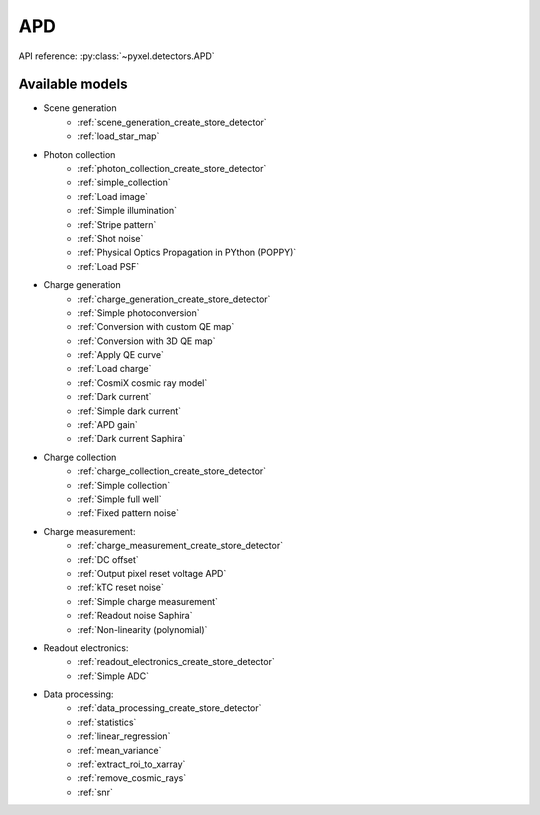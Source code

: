 .. _APD architecture:

###
APD
###

API reference: :py:class:`~pyxel.detectors.APD`

Available models
================

* Scene generation
    * :ref:`scene_generation_create_store_detector`
    * :ref:`load_star_map`
* Photon collection
    * :ref:`photon_collection_create_store_detector`
    * :ref:`simple_collection`
    * :ref:`Load image`
    * :ref:`Simple illumination`
    * :ref:`Stripe pattern`
    * :ref:`Shot noise`
    * :ref:`Physical Optics Propagation in PYthon (POPPY)`
    * :ref:`Load PSF`
* Charge generation
    * :ref:`charge_generation_create_store_detector`
    * :ref:`Simple photoconversion`
    * :ref:`Conversion with custom QE map`
    * :ref:`Conversion with 3D QE map`
    * :ref:`Apply QE curve`
    * :ref:`Load charge`
    * :ref:`CosmiX cosmic ray model`
    * :ref:`Dark current`
    * :ref:`Simple dark current`
    * :ref:`APD gain`
    * :ref:`Dark current Saphira`
* Charge collection
    * :ref:`charge_collection_create_store_detector`
    * :ref:`Simple collection`
    * :ref:`Simple full well`
    * :ref:`Fixed pattern noise`
* Charge measurement:
    * :ref:`charge_measurement_create_store_detector`
    * :ref:`DC offset`
    * :ref:`Output pixel reset voltage APD`
    * :ref:`kTC reset noise`
    * :ref:`Simple charge measurement`
    * :ref:`Readout noise Saphira`
    * :ref:`Non-linearity (polynomial)`
* Readout electronics:
    * :ref:`readout_electronics_create_store_detector`
    * :ref:`Simple ADC`
* Data processing:
    * :ref:`data_processing_create_store_detector`
    * :ref:`statistics`
    * :ref:`linear_regression`
    * :ref:`mean_variance`
    * :ref:`extract_roi_to_xarray`
    * :ref:`remove_cosmic_rays`
    * :ref:`snr`
